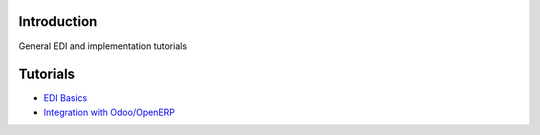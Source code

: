 Introduction
============

General EDI and implementation tutorials

Tutorials
=========

-  `EDI Basics <TutorialEdiBasics.md>`__
-  `Integration with Odoo/OpenERP <OdooIntegration.md>`__

